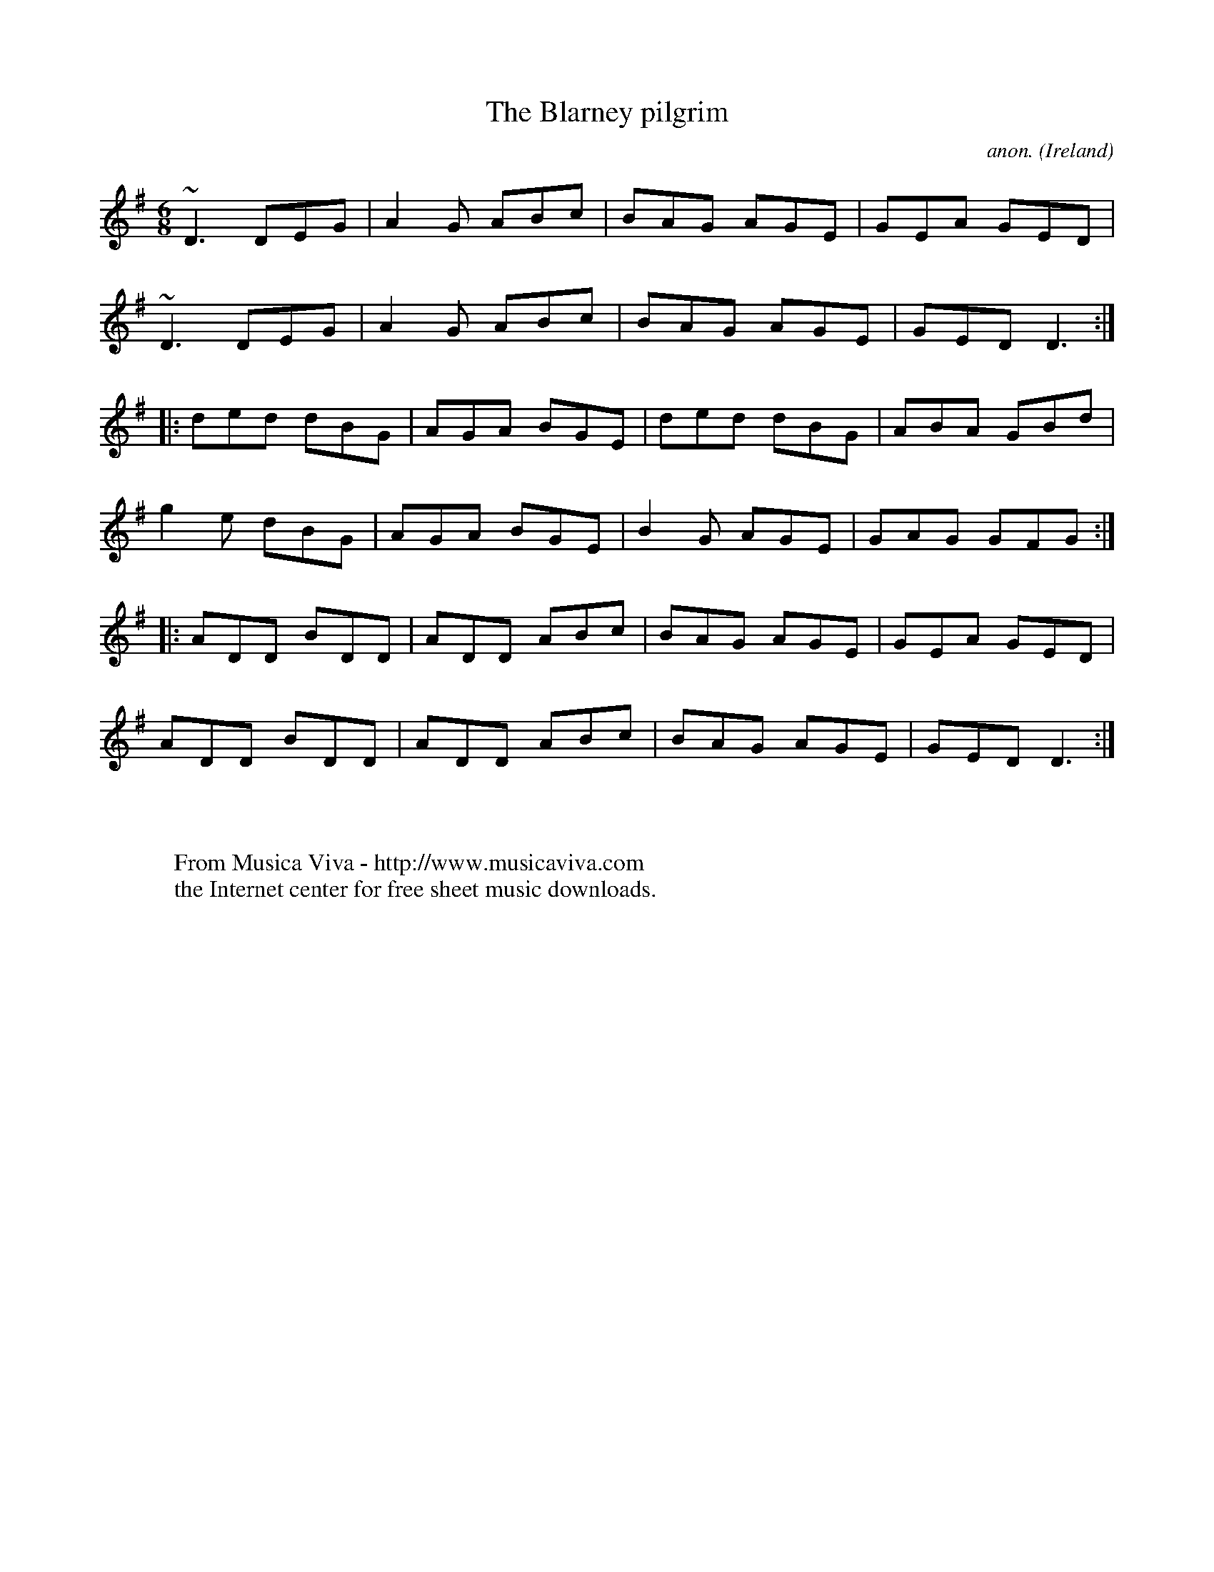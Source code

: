 X:2793
T:The Blarney pilgrim
C:anon.
O:Ireland
R:Jig
Z:id:hn-jig-235
F:http://abc.musicaviva.com/tunes/ireland/blarney-pilgrim-001011.abc
%Transcribed by Henrik Norbeck.
%Posted at abcusers by Phil Taylor.
m: ~n3 = n{o}n{m}n
M:6/8
L:1/8
K:Dmix
~D3 DEG|A2G ABc|BAG AGE|GEA GED|
~D3 DEG|A2G ABc|BAG AGE|GED D3:|
|:ded dBG|AGA BGE|ded dBG|ABA GBd|
g2e dBG|AGA BGE|B2G AGE|GAG GFG:|
|:ADD BDD|ADD ABc|BAG AGE|GEA GED|
ADD BDD|ADD ABc|BAG AGE|GED D3:|
W:
W:
W:  From Musica Viva - http://www.musicaviva.com
W:  the Internet center for free sheet music downloads.

